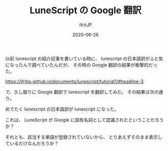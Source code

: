 #+TITLE: LuneScript の Google 翻訳
#+DATE: 2020-06-26
# -*- coding:utf-8 -*-
#+LAYOUT: post
#+TAGS: LuneScript
#+AUTHOR: ifritJP
#+OPTIONS: ^:{}
#+STARTUP: nofold

以前 lunescript の紹介記事を書いている時に、
lunescript の日本語訳がふと気になったんで調べていたんだが、
その時の Google 翻訳の結果が衝撃的だった。

<https://ifritjp.github.io/documents/lunescript/tutorial1/#headline-3>

で、久し振りに Google 翻訳で lunescript を翻訳してみた。
その結果は次の通り。

[[../lunescript.trans.png]]

めでたく lunescript の日本語訳が lunescript になった。

これは、 LuneScript が Google に固有名詞として認識されたということだろうか？

それとも、該当する単語が登録されていないから、
とりあえずそのまま表示しているだけなんだろうか？
